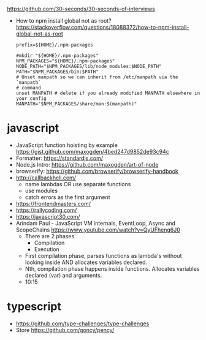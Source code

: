 https://github.com/30-seconds/30-seconds-of-interviews
- How to npm install global not as root?
  https://stackoverflow.com/questions/18088372/how-to-npm-install-global-not-as-root
  #+NAME: ~/.npmrc
  #+begin_src
prefix=${HOME}/.npm-packages
  #+end_src
  #+NAME: ~/.bashrc
  #+begin_src shell
#mkdir "${HOME}/.npm-packages"
NPM_PACKAGES="${HOME}/.npm-packages"
NODE_PATH="$NPM_PACKAGES/lib/node_modules:$NODE_PATH"
PATH="$NPM_PACKAGES/bin:$PATH"
# Unset manpath so we can inherit from /etc/manpath via the `manpath`
# command
unset MANPATH # delete if you already modified MANPATH elsewhere in your config
MANPATH="$NPM_PACKAGES/share/man:$(manpath)"
  #+end_src
* javascript
- JavaScript function hoisting by example
  https://gist.github.com/maxogden/4bed247d9852de93c94c
- Formatter: https://standardjs.com/
- Node.js Intro: https://github.com/maxogden/art-of-node
- browserify: https://github.com/browserify/browserify-handbook
- http://callbackhell.com/
  - name lambdas OR use separate functions
  - use modules
  - catch errors as the first argument
- https://frontendmasters.com/
- https://rallycoding.com/
- https://javascript30.com/
- Arindam Paul - JavaScript VM internals, EventLoop, Async and ScopeChains
  https://www.youtube.com/watch?v=QyUFheng6J0
  - There are 2 phases
    - Compilation
    - Execution
  - First compilation phase, parses functions as lambda's without looking inside AND allocates variables declared.
  - Nth, compilation phase happens inside functions. Allocates variables declared (var) and arguments.
  - 10:15
* typescript
- https://github.com/type-challenges/type-challenges
- Store
  https://github.com/goncy/pency/

